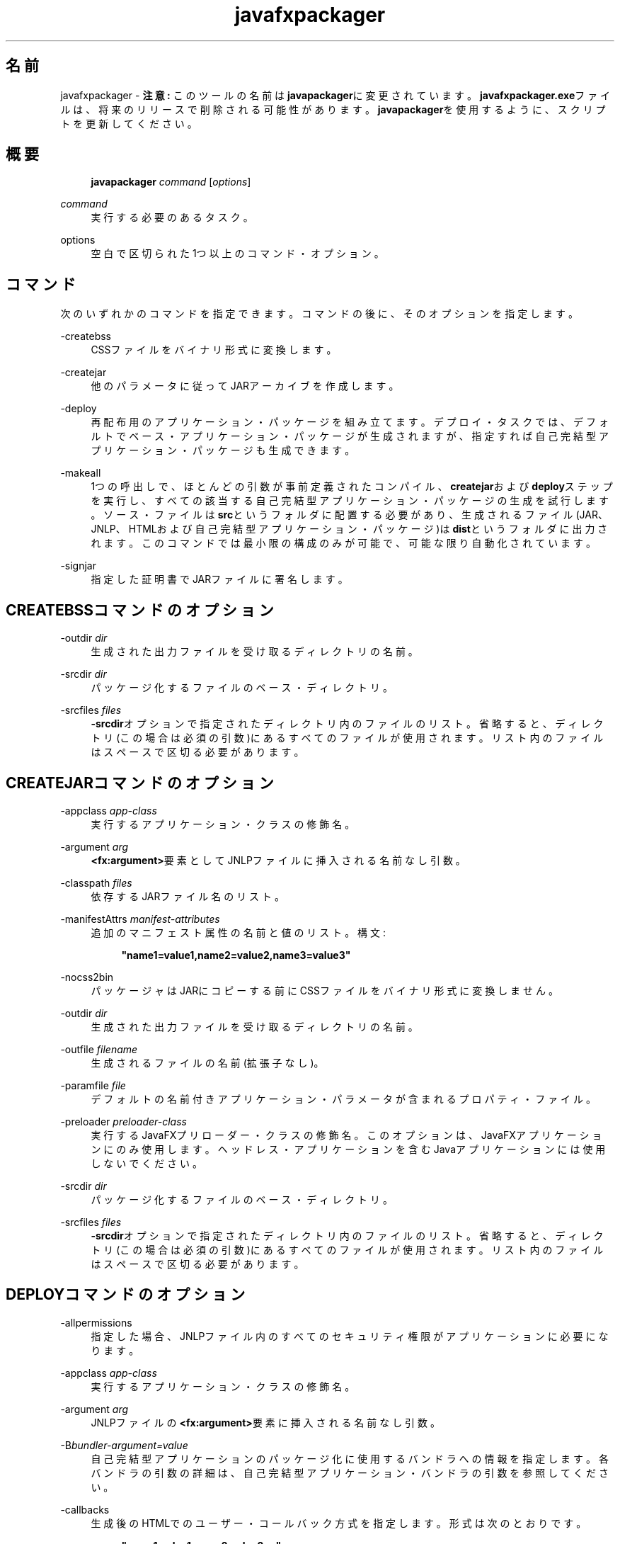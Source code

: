 '\" t
.\" Copyright (c) 2011, 2015, Oracle and/or its affiliates. All rights reserved.
.\"
.\" Title: javafxpackager
.\" Language: Japanese
.\" Date: 2015年3月3日
.\" SectDesc: Javaデプロイメント・ツール
.\" Software: JDK 8
.\" Arch: 汎用
.\" Part Number: E58104-01
.\" Doc ID: JSSOR
.\"
.if n .pl 99999
.TH "javafxpackager" "1" "2015年3月3日" "JDK 8" "Javaデプロイメント・ツール"
.\" -----------------------------------------------------------------
.\" * Define some portability stuff
.\" -----------------------------------------------------------------
.\" ~~~~~~~~~~~~~~~~~~~~~~~~~~~~~~~~~~~~~~~~~~~~~~~~~~~~~~~~~~~~~~~~~
.\" http://bugs.debian.org/507673
.\" http://lists.gnu.org/archive/html/groff/2009-02/msg00013.html
.\" ~~~~~~~~~~~~~~~~~~~~~~~~~~~~~~~~~~~~~~~~~~~~~~~~~~~~~~~~~~~~~~~~~
.ie \n(.g .ds Aq \(aq
.el       .ds Aq '
.\" -----------------------------------------------------------------
.\" * set default formatting
.\" -----------------------------------------------------------------
.\" disable hyphenation
.nh
.\" disable justification (adjust text to left margin only)
.ad l
.\" -----------------------------------------------------------------
.\" * MAIN CONTENT STARTS HERE *
.\" -----------------------------------------------------------------
.SH "名前"
javafxpackager \- \fB注意:\fR このツールの名前は\fBjavapackager\fRに変更されています。\fBjavafxpackager\&.exe\fRファイルは、将来のリリースで削除される可能性があります。\fBjavapackager\fRを使用するように、スクリプトを更新してください。
.SH "概要"
.sp
.if n \{\
.RS 4
.\}
.nf
\fBjavapackager\fR \fIcommand\fR [\fIoptions\fR]
.fi
.if n \{\
.RE
.\}
.PP
\fIcommand\fR
.RS 4
実行する必要のあるタスク。
.RE
.PP
options
.RS 4
空白で区切られた1つ以上のコマンド・オプション。
.RE
.SH "コマンド"
.PP
次のいずれかのコマンドを指定できます。コマンドの後に、そのオプションを指定します。
.PP
\-createbss
.RS 4
CSSファイルをバイナリ形式に変換します。
.RE
.PP
\-createjar
.RS 4
他のパラメータに従ってJARアーカイブを作成します。
.RE
.PP
\-deploy
.RS 4
再配布用のアプリケーション・パッケージを組み立てます。デプロイ・タスクでは、デフォルトでベース・アプリケーション・パッケージが生成されますが、指定すれば自己完結型アプリケーション・パッケージも生成できます。
.RE
.PP
\-makeall
.RS 4
1つの呼出しで、ほとんどの引数が事前定義されたコンパイル、\fBcreatejar\fRおよび\fBdeploy\fRステップを実行し、すべての該当する自己完結型アプリケーション・パッケージの生成を試行します。ソース・ファイルは\fBsrc\fRというフォルダに配置する必要があり、生成されるファイル(JAR、JNLP、HTMLおよび自己完結型アプリケーション・パッケージ)は\fBdist\fRというフォルダに出力されます。このコマンドでは最小限の構成のみが可能で、可能な限り自動化されています。
.RE
.PP
\-signjar
.RS 4
指定した証明書でJARファイルに署名します。
.RE
.SH "CREATEBSSコマンドのオプション"
.PP
\-outdir \fIdir\fR
.RS 4
生成された出力ファイルを受け取るディレクトリの名前。
.RE
.PP
\-srcdir \fIdir\fR
.RS 4
パッケージ化するファイルのベース・ディレクトリ。
.RE
.PP
\-srcfiles \fIfiles\fR
.RS 4
\fB\-srcdir\fRオプションで指定されたディレクトリ内のファイルのリスト。省略すると、ディレクトリ(この場合は必須の引数)にあるすべてのファイルが使用されます。リスト内のファイルはスペースで区切る必要があります。
.RE
.SH "CREATEJARコマンドのオプション"
.PP
\-appclass \fIapp\-class\fR
.RS 4
実行するアプリケーション・クラスの修飾名。
.RE
.PP
\-argument \fIarg\fR
.RS 4
\fB<fx:argument>\fR要素としてJNLPファイルに挿入される名前なし引数。
.RE
.PP
\-classpath \fIfiles\fR
.RS 4
依存するJARファイル名のリスト。
.RE
.PP
\-manifestAttrs \fImanifest\-attributes\fR
.RS 4
追加のマニフェスト属性の名前と値のリスト。構文:
.sp
.if n \{\
.RS 4
.\}
.nf
\fB"name1=value1,name2=value2,name3=value3"\fR
 
.fi
.if n \{\
.RE
.\}
.RE
.PP
\-nocss2bin
.RS 4
パッケージャはJARにコピーする前にCSSファイルをバイナリ形式に変換しません。
.RE
.PP
\-outdir \fIdir\fR
.RS 4
生成された出力ファイルを受け取るディレクトリの名前。
.RE
.PP
\-outfile \fIfilename\fR
.RS 4
生成されるファイルの名前(拡張子なし)。
.RE
.PP
\-paramfile \fIfile\fR
.RS 4
デフォルトの名前付きアプリケーション・パラメータが含まれるプロパティ・ファイル。
.RE
.PP
\-preloader \fIpreloader\-class\fR
.RS 4
実行するJavaFXプリローダー・クラスの修飾名。このオプションは、JavaFXアプリケーションにのみ使用します。ヘッドレス・アプリケーションを含むJavaアプリケーションには使用しないでください。
.RE
.PP
\-srcdir \fIdir\fR
.RS 4
パッケージ化するファイルのベース・ディレクトリ。
.RE
.PP
\-srcfiles \fIfiles\fR
.RS 4
\fB\-srcdir\fRオプションで指定されたディレクトリ内のファイルのリスト。省略すると、ディレクトリ(この場合は必須の引数)にあるすべてのファイルが使用されます。リスト内のファイルはスペースで区切る必要があります。
.RE
.SH "DEPLOYコマンドのオプション"
.PP
\-allpermissions
.RS 4
指定した場合、JNLPファイル内のすべてのセキュリティ権限がアプリケーションに必要になります。
.RE
.PP
\-appclass \fIapp\-class\fR
.RS 4
実行するアプリケーション・クラスの修飾名。
.RE
.PP
\-argument \fIarg\fR
.RS 4
JNLPファイルの\fB<fx:argument>\fR要素に挿入される名前なし引数。
.RE
.PP
\-B\fIbundler\-argument=value\fR
.RS 4
自己完結型アプリケーションのパッケージ化に使用するバンドラへの情報を指定します。各バンドラの引数の詳細は、自己完結型アプリケーション・バンドラの引数を参照してください。
.RE
.PP
\-callbacks
.RS 4
生成後のHTMLでのユーザー・コールバック方式を指定します。形式は次のとおりです。
.sp
.if n \{\
.RS 4
.\}
.nf
\fB"name1:value1,name2:value2,\&.\&.\&."\fR
 
.fi
.if n \{\
.RE
.\}
.RE
.PP
\-description \fIdescription\fR
.RS 4
アプリケーションの説明。
.RE
.PP
\-embedCertificates
.RS 4
指定した場合、証明書がJNLPファイルに埋め込まれます。
.RE
.PP
\-embedjnlp
.RS 4
指定した場合、JNLPファイルがHTMLドキュメントに埋め込まれます。
.RE
.PP
\-height \fIheight\fR
.RS 4
アプリケーションの高さ。
.RE
.PP
\-htmlparamfile \fIfile\fR
.RS 4
生成されるアプリケーションをブラウザで実行する場合のパラメータが含まれるプロパティ・ファイル。
.RE
.PP
\-isExtension
.RS 4
指定した場合、\fBsrcfiles\fRは拡張ファイルとして処理されます。
.RE
.PP
\-name \fIname\fR
.RS 4
アプリケーションの名前。
.RE
.PP
\-native \fItype\fR
.RS 4
自己完結型アプリケーション・バンドルを生成します(可能な場合)。\fB\-B\fRオプションを使用して、使用されているバンドラへの引数を指定します。\fItype\fRを指定すると、このタイプのバンドルのみが作成されます。タイプを指定しない場合、\fBall\fRが使用されます。
.sp
\fItype\fRには、次の値が有効です。
.sp
.RS 4
.ie n \{\
\h'-04'\(bu\h'+03'\c
.\}
.el \{\
.sp -1
.IP \(bu 2.3
.\}
\fBall\fR: 実行されているプラットフォームのインストーラをすべて実行し、そのアプリケーションのディスク・イメージを作成します。\fItype\fRが指定されていない場合、この値が使用されます。
.RE
.sp
.RS 4
.ie n \{\
\h'-04'\(bu\h'+03'\c
.\}
.el \{\
.sp -1
.IP \(bu 2.3
.\}
\fBinstaller\fR: 実行されているプラットフォームのインストーラをすべて実行します。
.RE
.sp
.RS 4
.ie n \{\
\h'-04'\(bu\h'+03'\c
.\}
.el \{\
.sp -1
.IP \(bu 2.3
.\}
\fBimage\fR: アプリケーションのディスク・イメージを作成します。OS Xでは、イメージは\fB\&.app\fRファイルです。Linuxでは、イメージはインストールされるディレクトリです。
.RE
.sp
.RS 4
.ie n \{\
\h'-04'\(bu\h'+03'\c
.\}
.el \{\
.sp -1
.IP \(bu 2.3
.\}
\fBdmg\fR: OS X用のDMGファイルを生成します。
.RE
.sp
.RS 4
.ie n \{\
\h'-04'\(bu\h'+03'\c
.\}
.el \{\
.sp -1
.IP \(bu 2.3
.\}
\fBpkg\fR: OS X用の\fB\&.pkg\fRパッケージを生成します。
.RE
.sp
.RS 4
.ie n \{\
\h'-04'\(bu\h'+03'\c
.\}
.el \{\
.sp -1
.IP \(bu 2.3
.\}
\fBmac\&.appStore\fR: Mac App Store用のパッケージを生成します。
.RE
.sp
.RS 4
.ie n \{\
\h'-04'\(bu\h'+03'\c
.\}
.el \{\
.sp -1
.IP \(bu 2.3
.\}
\fBrpm\fR: Linux用のRPMパッケージを生成します。
.RE
.sp
.RS 4
.ie n \{\
\h'-04'\(bu\h'+03'\c
.\}
.el \{\
.sp -1
.IP \(bu 2.3
.\}
\fBdeb\fR: Linux用のDebianパッケージを生成します。
.RE
.RE
.PP
\-outdir \fIdir\fR
.RS 4
生成された出力ファイルを受け取るディレクトリの名前。
.RE
.PP
\-outfile \fIfilename\fR
.RS 4
生成されるファイルの名前(拡張子なし)。
.RE
.PP
\-paramfile \fIfile\fR
.RS 4
デフォルトの名前付きアプリケーション・パラメータが含まれるプロパティ・ファイル。
.RE
.PP
\-preloader \fIpreloader\-class\fR
.RS 4
実行するJavaFXプリローダー・クラスの修飾名。このオプションは、JavaFXアプリケーションにのみ使用します。ヘッドレス・アプリケーションを含むJavaアプリケーションには使用しないでください。
.RE
.PP
\-srcdir \fIdir\fR
.RS 4
パッケージ化するファイルのベース・ディレクトリ。
.RE
.PP
\-srcfiles \fIfiles\fR
.RS 4
\fB\-srcdir\fRオプションで指定されたディレクトリ内のファイルのリスト。省略すると、ディレクトリ(この場合は必須の引数)にあるすべてのファイルが使用されます。リスト内のファイルはスペースで区切る必要があります。
.RE
.PP
\-templateId
.RS 4
テンプレート処理を行うアプリケーションのアプリケーションID。
.RE
.PP
\-templateInFilename
.RS 4
HTMLテンプレート・ファイルの名前。プレースホルダの形式は次のとおりです。
.sp
.if n \{\
.RS 4
.\}
.nf
\fB#XXXX\&.YYYY(APPID)#\fR
 
.fi
.if n \{\
.RE
.\}
APPIDはアプリケーションの識別子であり、XXXは次のいずれかです。
.sp
.RS 4
.ie n \{\
\h'-04'\(bu\h'+03'\c
.\}
.el \{\
.sp -1
.IP \(bu 2.3
.\}
\fBDT\&.SCRIPT\&.URL\fR
.sp
Deployment Toolkitのdtjava\&.jsの場所。デフォルトでは、この場所は次のとおりです。
.sp
http://java\&.com/js/dtjava\&.js
.RE
.sp
.RS 4
.ie n \{\
\h'-04'\(bu\h'+03'\c
.\}
.el \{\
.sp -1
.IP \(bu 2.3
.\}
\fBDT\&.SCRIPT\&.CODE\fR
.sp
Deployment Toolkitのdtjava\&.jsを含めるスクリプト要素。
.RE
.sp
.RS 4
.ie n \{\
\h'-04'\(bu\h'+03'\c
.\}
.el \{\
.sp -1
.IP \(bu 2.3
.\}
\fBDT\&.EMBED\&.CODE\&.DYNAMIC\fR
.sp
特定のプレースホルダにアプリケーションを埋め込むコード。コードは、\fBfunction()\fRメソッドにラップされることが予想されます。
.RE
.sp
.RS 4
.ie n \{\
\h'-04'\(bu\h'+03'\c
.\}
.el \{\
.sp -1
.IP \(bu 2.3
.\}
\fBDT\&.EMBED\&.CODE\&.ONLOAD\fR
.sp
\fBonload\fRフックを使用してWebページにアプリケーションを埋め込むために必要なすべてのコード(dtjava\&.jsのインクルードを除く)。
.RE
.sp
.RS 4
.ie n \{\
\h'-04'\(bu\h'+03'\c
.\}
.el \{\
.sp -1
.IP \(bu 2.3
.\}
\fBDT\&.LAUNCH\&.CODE\fR
.sp
アプリケーションの起動に必要なコード。コードは、\fBfunction()\fRメソッドにラップされることが予想されます。
.RE
.RE
.PP
\-templateOutFilename
.RS 4
テンプレートから生成されるHTMLファイルの名前。
.RE
.PP
\-title \fItitle\fR
.RS 4
アプリケーションのタイトル。
.RE
.PP
\-vendor \fIvendor\fR
.RS 4
アプリケーションのベンダー。
.RE
.PP
\-width \fIwidth\fR
.RS 4
アプリケーションの幅。
.RE
.PP
\-updatemode \fIupdate\-mode\fR
.RS 4
JNLPファイルの更新モードを設定します。
.RE
.SH "MAKEALLコマンドのオプション"
.PP
\-appclass \fIapp\-class\fR
.RS 4
実行するアプリケーション・クラスの修飾名。
.RE
.PP
\-classpath \fIfiles\fR
.RS 4
依存するJARファイル名のリスト。
.RE
.PP
\-height \fIheight\fR
.RS 4
アプリケーションの高さ。
.RE
.PP
\-name \fIname\fR
.RS 4
アプリケーションの名前。
.RE
.PP
\-preloader \fIpreloader\-class\fR
.RS 4
実行するJavaFXプリローダー・クラスの修飾名。このオプションは、JavaFXアプリケーションにのみ使用します。ヘッドレス・アプリケーションを含むJavaアプリケーションには使用しないでください。
.RE
.PP
\-width \fIwidth\fR
.RS 4
アプリケーションの幅。
.RE
.SH "SIGNJARコマンドのオプション"
.PP
\-alias
.RS 4
キーの別名。
.RE
.PP
\-keyPass
.RS 4
キーを復元するためのパスワード。
.RE
.PP
\-keyStore \fIfile\fR
.RS 4
キーストア・ファイル名。
.RE
.PP
\-outdir \fIdir\fR
.RS 4
生成された出力ファイルを受け取るディレクトリの名前。
.RE
.PP
\-srcdir \fIdir\fR
.RS 4
署名するファイルのベース・ディレクトリ。
.RE
.PP
\-srcfiles \fIfiles\fR
.RS 4
\fB\-srcdir\fRオプションで指定されたディレクトリ内のファイルのリスト。省略すると、ディレクトリ(この場合は必須の引数)にあるすべてのファイルが使用されます。リスト内のファイルはスペースで区切る必要があります。
.RE
.PP
\-storePass
.RS 4
キーストアの整合性を確認したり、ロックを解除するためのパスワード。
.RE
.PP
\-storeType
.RS 4
キーストアのタイプ。デフォルト値は"jks"です。
.RE
.SH "自己完結型アプリケーション・バンドラの引数"
.PP
自己完結型アプリケーションの作成に使用されるバンドラの引数を指定するには、\fB\-deploy\fRコマンドの\fB\-B\fRオプションを使用します。各バンドラ・タイプに、独自の引数セットがあります。
.SS "一般的なバンドラ引数"
.PP
appVersion=\fIversion\fR
.RS 4
アプリケーション・パッケージのバージョン。一部のバンドラでは、バージョン文字列の形式が制限されます。
.RE
.PP
classPath=\fIpath\fR
.RS 4
アセンブルされたアプリケーション・ディレクトリへの相対的なクラス・パス。一般的に、パスはJARファイル・マニフェストから抽出され、他の\fBjavapackager\fRコマンドを使用している場合は設定する必要はありません。
.RE
.PP
icon=\fIpath\fR
.RS 4
起動ツールおよびその他の支援ツールに使用されるデフォルト・アイコンの場所。OS Xの場合、形式は\fB\&.icns\fRである必要があります。Linuxの場合、形式は\fB\&.png\fRである必要があります。
.RE
.PP
identifier=\fIvalue\fR
.RS 4
\fBmac\&.CFBundleIdentifier\fRなど、他のプラットフォーム固有の値に使用されるデフォルト値。DNS順序の反転をお薦めします(例:
\fBcom\&.example\&.application\&.my\-application\fR)。
.RE
.PP
jvmOptions=\fIoption\fR
.RS 4
アプリケーションの実行時にJVMに渡されるオプション。\fBjava\fRコマンドに有効なオプションを使用できます。複数のオプションを渡すには、次の例に示すように\fB\-B\fRオプションの複数インスタンスを使用します。
.sp
.if n \{\
.RS 4
.\}
.nf
\fB\-BjvmOptions=\-Xmx128m \-BjvmOptions=\-Xms128m\fR
 
.fi
.if n \{\
.RE
.\}
.RE
.PP
jvmProperties=\fIproperty\fR=\fIvalue\fR
.RS 4
アプリケーションの実行時にVMに渡されるJavaシステム・プロパティ。\fBjava\fRコマンドの\fB\-D\fRオプションに有効なプロパティを使用できます。プロパティ名とそのプロパティの値の両方を指定します。複数のプロパティを渡すには、次の例に示すように\fB\-B\fRオプションの複数インスタンスを使用します。
.sp
.if n \{\
.RS 4
.\}
.nf
\fB\-BjvmProperties=apiUserName=example \-BjvmProperties=apiKey=abcdef1234567890\fR
 
.fi
.if n \{\
.RE
.\}
.RE
.PP
mainJar=\fIfilename\fR
.RS 4
アプリケーションのメイン・クラスを含むJARファイルの名前。一般的に、ファイル名はJARファイル・マニフェストから抽出され、他の\fBjavapackager\fRコマンドを使用している場合は設定する必要はありません。
.RE
.PP
preferencesID=\fInode\fR
.RS 4
ユーザーがオーバーライドできるJVMオプションを確認するために調べるプリファレンス・ノード。指定したノードは、オプション\fB\-Dapp\&.preferences\&.id\fRとして実行時にアプリケーションに渡されます。この引数は、\fBuserJVMOptions\fR引数とともに使用されます。
.RE
.PP
runtime=\fIpath\fR
.RS 4
パッケージ・バンドルに含めるJREまたはJDKの場所。JDKまたはJREのルート・フォルダへのファイル・パスを指定します。システム・デフォルトJREを使用するには、次の例に示すようにパスを指定しないでください。
.sp
.if n \{\
.RS 4
.\}
.nf
\fB\-Bruntime=\fR
 
.fi
.if n \{\
.RE
.\}
.RE
.PP
userJvmOptions=\fIoption\fR=\fIvalue\fR
.RS 4
ユーザーがオーバーライドできるJVMオプション。\fBjava\fRコマンドに有効なオプションを使用できます。オプション名とそのオプションの値の両方を指定します。複数のオプションを渡すには、次の例に示すように\fB\-B\fRオプションの複数インスタンスを使用します。
.sp
.if n \{\
.RS 4
.\}
.nf
\fB\-BuserJvmOptions=\-Xmx=128m \-BuserJvmOptions=\-Xms=128m\fR
 
.fi
.if n \{\
.RE
.\}
.RE
.SS "OS Xアプリケーション・バンドラ引数"
.PP
mac\&.category=\fIcategory\fR
.RS 4
アプリケーションのカテゴリ。カテゴリは、Apple Developer Webサイトにあるカテゴリ・リスト内に含まれている必要があります。
.RE
.PP
mac\&.CFBundleIdentifier=\fIvalue\fR
.RS 4
\fBCFBundleIdentifier\fRの情報plistに格納されている値。この値は、グローバルに一意である必要があり、文字、数字、ドットおよびダッシュのみを含む必要があります。DNS順序の反転をお薦めします(例:
\fBcom\&.example\&.application\&.my\-application\fR)。
.RE
.PP
mac\&.CFBundleName=\fIname\fR
.RS 4
OS Xメニュー・バーに表示されるアプリケーションの名前。16文字未満の名前をお薦めします。デフォルトは名前属性です。
.RE
.PP
mac\&.CFBundleVersion=\fIvalue\fR
.RS 4
アプリケーションのバージョン番号は内部的に使用されます。値は1つ以上3つ以下の整数である必要があり、1\&.3や2\&.0\&.1のようにピリオド(\&.)で区切ります。値は、\fBappVersion\fR引数の値と異なる可能性があります。\fBappVersion\fR引数が有効な値で指定され、\fBmac\&.CFBundleVersion\fR引数が指定されていない場合、\fBappVersion\fR値が使用されます。どちらの引数も指定されていない場合、\fB100\fRがバージョン番号として使用されます。
.RE
.PP
mac\&.signing\-key\-developer\-id\-app=\fIkey\fR
.RS 4
開発者IDまたはGatekeeper署名に使用する署名キーの名前。Apple Developer Webサイトから標準のキーをインポートした場合、そのキーがデフォルトで使用されます。キーを識別できない場合、アプリケーションは署名されません。
.RE
.PP
mac\&.bundle\-id\-signing\-prefix=\fIprefix\fR
.RS 4
plistまたは既存の署名がないバイナリがバンドル内に見つかった場合に署名済バイナリに適用される接頭辞。
.RE
.SS "OS X DMG (ディスク・イメージ)バンドラ引数"
.PP
ディスク・イメージがマウント可能になる前に、OS X DMGインストーラは、\fBlicenseFile\fRによって指定されているライセンス・ファイル(指定されている場合)を表示します。
.PP
licenseFile=\fIpath\fR
.RS 4
バンドラによって表示または記録される使用許諾契約(EULA)の場所。パスは、パッケージ・アプリケーション・リソースに相対的です(例:
\fB\-BlicenseFile=COPYING\fR)。
.RE
.PP
systemWide=\fIboolean\fR
.RS 4
使用対象のドラッグしてインストールするターゲットを示すフラグ。アプリケーション・フォルダを表示するには、\fBtrue\fRに設定します。デスクトップ・フォルダを表示するには、\fBfalse\fRに設定します。デフォルトは\fBtrue\fRです。
.RE
.PP
mac\&.CFBundleVersion=\fIvalue\fR
.RS 4
アプリケーションのバージョン番号は内部的に使用されます。値は1つ以上3つ以下の整数である必要があり、1\&.3や2\&.0\&.1のようにピリオド(\&.)で区切ります。値は、\fBappVersion\fR引数の値と異なる可能性があります。\fBappVersion\fR引数が有効な値で指定され、\fBmac\&.CFBundleVersion\fR引数が指定されていない場合、\fBappVersion\fR値が使用されます。どちらの引数も指定されていない場合、\fB100\fRがバージョン番号として使用されます。
.RE
.PP
mac\&.dmg\&.simple=\fIboolean\fR
.RS 4
AppleScriptコードの実行に依存するDMGカスタマイズ手順をスキップするかどうかを示すフラグ。\fBtrue\fRに設定して、手順をスキップします。\fBtrue\fRに設定されている場合、ディスク・ウィンドウにバックグラウンド・イメージがないため、アイコンが所定の位置に移動しません。\fBsystemWide\fR引数も\fBtrue\fRに設定されている場合、ルート・アプリケーション・フォルダのシンボリック・リンクがDMGファイルに追加されます。\fBsystemWide\fR引数が\fBfalse\fRに設定されている場合、アプリケーションのみがDMGファイルに追加され、デスクトップのリンクは追加されません。
.RE
.SS "OS X PKGバンドラ引数"
.PP
OS X PKGインストーラは、ウィザードを示し、\fBlicenseFile\fRによって指定されているライセンス・ファイルをウィザード内のページに表示します。ユーザーはアプリケーションをインストールする前に条件に同意する必要があります。
.PP
licenseFile=\fIpath\fR
.RS 4
バンドラによって表示または記録される使用許諾契約(EULA)の場所。パスは、パッケージ・アプリケーション・リソースに相対的です(例:
\fB\-BlicenseFile=COPYING\fR)。
.RE
.PP
mac\&.signing\-key\-developer\-id\-installer=\fIkey\fR
.RS 4
開発者IDまたはGatekeeper署名に使用する署名キーの名前。Apple Developer Webサイトから標準のキーをインポートした場合、そのキーがデフォルトで使用されます。キーを識別できない場合、アプリケーションは署名されません。
.RE
.PP
mac\&.CFBundleVersion=\fIvalue\fR
.RS 4
アプリケーションのバージョン番号は内部的に使用されます。値は1つ以上3つ以下の整数である必要があり、1\&.3や2\&.0\&.1のようにピリオド(\&.)で区切ります。値は、\fBappVersion\fR引数の値と異なる可能性があります。\fBappVersion\fR引数が有効な値で指定され、\fBmac\&.CFBundleVersion\fR引数が指定されていない場合、\fBappVersion\fR値が使用されます。どちらの引数も指定されていない場合、\fB100\fRがバージョン番号として使用されます。
.RE
.SS "Mac App Storeバンドラ引数"
.PP
mac\&.app\-store\-entitlements=\fIpath\fR
.RS 4
アプリケーションが動作する資格を含むファイルの場所。ファイルは、Appleによって指定されている形式である必要があります。ファイルへのパスは、絶対条件で指定することも、\fBjavapackager\fRの呼出しに対して相対的に指定することもできます。資格を指定しない場合、アプリケーションは、通常のアプレット・サンドボックスよりもより厳しいサンドボックスで動作し、ネットワーク・ソケットおよびすべてのファイルへのアクセスが拒否されます。
.RE
.PP
mac\&.signing\-key\-app=\fIkey\fR
.RS 4
Mac App Storeのアプリケーション署名キーの名前。Apple Developer Webサイトから標準のキーをインポートした場合、そのキーがデフォルトで使用されます。キーを識別できない場合、アプリケーションは署名されません。
.RE
.PP
mac\&.signing\-key\-pkg=\fIkey\fR
.RS 4
Mac App Storeのインストーラ署名キーの名前。Apple Developer Webサイトから標準のキーをインポートした場合、そのキーがデフォルトで使用されます。キーを識別できない場合、アプリケーションは署名されません。
.RE
.PP
mac\&.CFBundleVersion=\fIvalue\fR
.RS 4
アプリケーションのバージョン番号は内部的に使用されます。値は1つ以上3つ以下の整数である必要があり、1\&.3や2\&.0\&.1のようにピリオド(\&.)で区切ります。値は、\fBappVersion\fR引数の値と異なる可能性があります。\fBappVersion\fR引数が有効な値で指定され、\fBmac\&.CFBundleVersion\fR引数が指定されていない場合、\fBappVersion\fR値が使用されます。どちらの引数も指定されていない場合、\fB100\fRがバージョン番号として使用されます。
.RE
.SS "Linux Debianバンドラ引数"
.PP
\fBlicenseFile\fRによって指定されているライセンス・ファイルは、すべてのケースにおいてユーザーに示されませんが、ファイルはアプリケーション・メタデータに含まれています。
.PP
category=\fIcategory\fR
.RS 4
アプリケーションのカテゴリ。例は、http://standards\&.freedesktop\&.org/menu\-spec/latest/apa\&.htmlを参照してください。
.RE
.PP
copyright=\fIstring\fR
.RS 4
アプリケーションのコピーライト文字列。この引数は、Debianメタデータで使用されます。
.RE
.PP
email=\fIaddress\fR
.RS 4
DebianのMaintainerフィールドで使用される電子メール・アドレスです。
.RE
.PP
licenseFile=\fIpath\fR
.RS 4
バンドラによって表示または記録される使用許諾契約(EULA)の場所。パスは、パッケージ・アプリケーション・リソースに相対的です(例:
\fB\-BlicenseFile=COPYING\fR)。
.RE
.PP
licenseType=\fItype\fR
.RS 4
\fB\-BlicenseType=Proprietary\fRまたは\fB"\-BlicenseType=GPL v2 + Classpath Exception"\fRなどのライセンス・タイプの短縮名。
.RE
.PP
vendor=\fIvalue\fR
.RS 4
アプリケーションを提供する会社、組織または個人。この引数は、DebianのMaintainerフィールドで使用されます。
.RE
.SS "Linux RPMバンドラ引数"
.PP
category=\fIcategory\fR
.RS 4
アプリケーションのカテゴリ。例は、http://standards\&.freedesktop\&.org/menu\-spec/latest/apa\&.htmlを参照してください。
.RE
.PP
licenseFile=\fIpath\fR
.RS 4
バンドラによって表示または記録される使用許諾契約(EULA)の場所。パスは、パッケージ・アプリケーション・リソースに相対的です(例:
\fB\-BlicenseFile=COPYING\fR)。
.RE
.PP
licenseType=\fItype\fR
.RS 4
\fB\-BlicenseType=Proprietary\fRまたは\fB"\-BlicenseType=GPL v2 + Classpath Exception"\fRなどのライセンス・タイプの短縮名。
.RE
.PP
vendor=\fIvalue\fR
.RS 4
アプリケーションを提供する会社、組織または個人。
.RE
.SH "非推奨オプション"
.PP
次のオプションは、パッケージ化ツールで使用されておらず、存在していても無視されます。
.PP
\-runtimeversion \fIversion\fR
.RS 4
必要なJavaFXランタイムのバージョン。非推奨。
.RE
.PP
\-noembedlauncher
.RS 4
指定した場合、パッケージャはJARファイルにJavaFX起動クラスを追加しません。非推奨。
.RE
.SH "注意"
.sp
.RS 4
.ie n \{\
\h'-04'\(bu\h'+03'\c
.\}
.el \{\
.sp -1
.IP \(bu 2.3
.\}
タスク・コマンドとともに\fB\-v \fRオプションを使用すれば、詳細な出力が有効になります。
.RE
.sp
.RS 4
.ie n \{\
\h'-04'\(bu\h'+03'\c
.\}
.el \{\
.sp -1
.IP \(bu 2.3
.\}
\fB\-srcdir\fRオプションをコマンドで使用できる場合は、複数回使用できます。\fB\-srcfiles\fRオプションを指定すると、引数に指定されたファイル名が、その前に指定されている\fBsrcdir\fRオプションで指定された場所で検索されます。\fB\-srcdir\fRが\fB\-srcfiles\fRの前に指定されていない場合は、\fBjavapackager\fRコマンドが実行されるディレクトリが使用されます。
.RE
.SH "例"
.PP
\fB例 1 \fR\-createjarコマンドの使用
.RS 4
.sp
.if n \{\
.RS 4
.\}
.nf
\fBjavapackager \-createjar \-appclass package\&.ClassName\fR
\fB  \-srcdir classes \-outdir out \-outfile outjar \-v\fR
 
.fi
.if n \{\
.RE
.\}
\fBclasses\fRディレクトリの内容を\fBoutjar\&.jar\fRにパッケージ化して、アプリケーション・クラスを\fBpackage\&.ClassName\fRに設定します。
.RE
.PP
\fB例 2 \fR\-deployコマンドの使用
.RS 4
.sp
.if n \{\
.RS 4
.\}
.nf
\fBjavapackager \-deploy \-outdir outdir \-outfile outfile \-width 34 \-height 43 \fR
\fB  \-name AppName \-appclass package\&.ClassName \-v \-srcdir compiled\fR
 
.fi
.if n \{\
.RE
.\}
\fBoutfile\&.jnlp\fRおよび対応する\fBoutfile\&.html\fRファイルをアプリケーション\fBAppName\fRの\fBoutdir\fRに生成します。これは\fBpackage\&.ClassName\fRで開始し、34 x 43ピクセルのサイズです。
.RE
.PP
\fB例 3 \fR\-makeallコマンドの使用
.RS 4
.sp
.if n \{\
.RS 4
.\}
.nf
\fBjavapackager \-makeall \-appclass brickbreaker\&.Main \-name BrickBreaker \-width 600\fR
\fB\-height 600\fR
 
.fi
.if n \{\
.RE
.\}
コンパイルを含むすべてのパッケージ化作業(\fBcreatejar\fRおよび\fBdeploy\fR)を実行します。
.RE
.PP
\fB例 4 \fR\-signjarコマンドの使用
.RS 4
.sp
.if n \{\
.RS 4
.\}
.nf
\fBjavapackager \-signJar \-\-outdir dist \-keyStore sampleKeystore\&.jks \-storePass ****\fR
\fB\-alias duke \-keypass **** \-srcdir dist\fR
 
.fi
.if n \{\
.RE
.\}
\fBdist\fRディレクトリにあるすべてのJARファイルに署名し、alias、\fBkeyStore\fRおよび\fBstorePass\fRを指定して証明書を添付し、署名されたJARファイルを\fBdist\fRディレクトリに戻します。
.RE
.PP
\fB例 5 \fRバンドラ引数を伴う\-deployコマンドの使用
.RS 4
.sp
.if n \{\
.RS 4
.\}
.nf
\fBjavapackager \-deploy \-native deb \-Bcategory=Education \-BjvmOptions=\-Xmx128m \fR
.fi
.if n \{\
.RE
.\}
.sp
.if n \{\
.RS 4
.\}
.nf
\fB    \-BjvmOptions=\-Xms128m \-outdir packages \-outfile BrickBreaker \-srcdir dist \fR
\fB    \-srcfiles BrickBreaker\&.jar \-appclass brickbreaker\&.Main \-name BrickBreaker \fR
\fB    \-title "BrickBreaker demo"\fR
 
.fi
.if n \{\
.RE
.\}
自己完結型アプリケーションとしてBrickBreakerアプリケーションを実行するためのネイティブLinux Debianパッケージを生成します。
.RE
.br
'pl 8.5i
'bp

